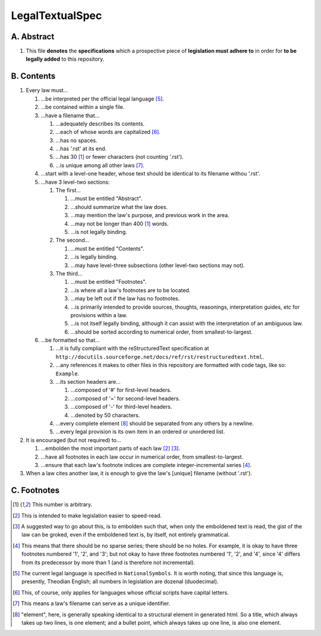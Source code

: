 LegalTextualSpec
############################################################

A.  Abstract
============================================================

#.  This file **denotes** the **specifications** which a prospective piece of **legislation must adhere to** in order for **to be legally added** to this repository.

B.  Contents
============================================================

#.  Every law must…

    #.  …be interpreted per the official legal language [5]_.

    #.  …be contained within a single file.

    #.  …have a filename that…

        #.  …adequately describes its contents.

        #.  …each of whose words are capitalized [6]_.

        #.  …has no spaces.

        #.  …has '.rst' at its end.

        #.  …has 30 [1]_ or fewer characters (not counting '.rst').

        #.  …is unique among all other laws [7]_.

    #.  …start with a level-one header, whose text should be identical to its filename withou '.rst'.

    #.  …have 3 level-two sections:

        #.  The first…

            #.  …must be entitled "Abstract".

            #.  …should summarize what the law does.

            #.  …may mention the law's purpose, and previous work in the area.

            #.  …may not be longer than 400 [1]_ words.

            #.  …is not legally binding.

        #.  The second…

            #.  …must be entitled "Contents".

            #.  …is legally binding.

            #.  …may have level-three subsections (other level-two sections may not).

        #.  The third…

            #.  …must be entitled "Footnotes".

            #.  …is where all a law's footnotes are to be located.

            #.  …may be left out if the law has no footnotes.

            #.  …is primarily intended to provide sources, thoughts, reasonings, interpretation guides, etc for provisions within a law.

            #.  …is not itself legally binding, although it can assist with the interpretation of an ambiguous law.

            #.  …should be sorted according to numerical order, from smallest-to-largest.

    #.  …be formatted so that…

        #.  …it is fully compliant with the reStructuredText specification at ``http://docutils.sourceforge.net/docs/ref/rst/restructuredtext.html``.

        #.  …any references it makes to other files in this repository are formatted with code tags, like so:  ``Example``.

        #.  …its section headers are…

            #.  …composed of '#' for first-level headers.

            #.  …composed of '=' for second-level headers.

            #.  …composed of '-' for third-level headers.

            #.  …denoted by 50 characters.

        #.  …every complete element [8]_ should be separated from any others by a newline.

        #.  …every legal provision is its own item in an ordered or unordered list.

#.  It is encouraged (but not required) to…

    #.  …embolden the most important parts of each law [2]_ [3]_.

    #.  …have all footnotes in each law occur in numerical order, from smallest-to-largest.

    #.  …ensure that each law's footnote indices are complete integer-incremental series [4]_.

#. When a law cites another law, it is enough to give the law's [unique] filename (without '.rst').

C.  Footnotes
============================================================

.. [1]  This number is arbitrary.

.. [2]  This is intended to make legislation easier to speed-read.

.. [3]  A suggested way to go about this, is to embolden such that, when only the emboldened text is read, the gist of the law can be groked, even if the emboldened text is, by itself, not entirely grammatical.

.. [4]  This means that there should be no sparse series;  there should be no holes.  For example, it is okay to have three footnotes numbered '1', '2', and '3';  but not okay to have three footnotes numbered '1', '2', and '4', since '4' differs from its predecessor by more than 1 (and is therefore not incremental).

.. [5]  The current legal language is specified in ``NationalSymbols``.  It is worth noting, that since this language is, presently, Theodian English;  all numbers in legislation are dozenal (duodecimal).

.. [6]  This, of course, only applies for languages whose official scripts have capital letters.

.. [7]  This means a law's filename can serve as a unique identifier.

.. [8]  "element", here, is generally speaking identical to a structural element in generated html.  So a title, which always takes up two lines, is one element;  and a bullet point, which always takes up one line, is also one element.
